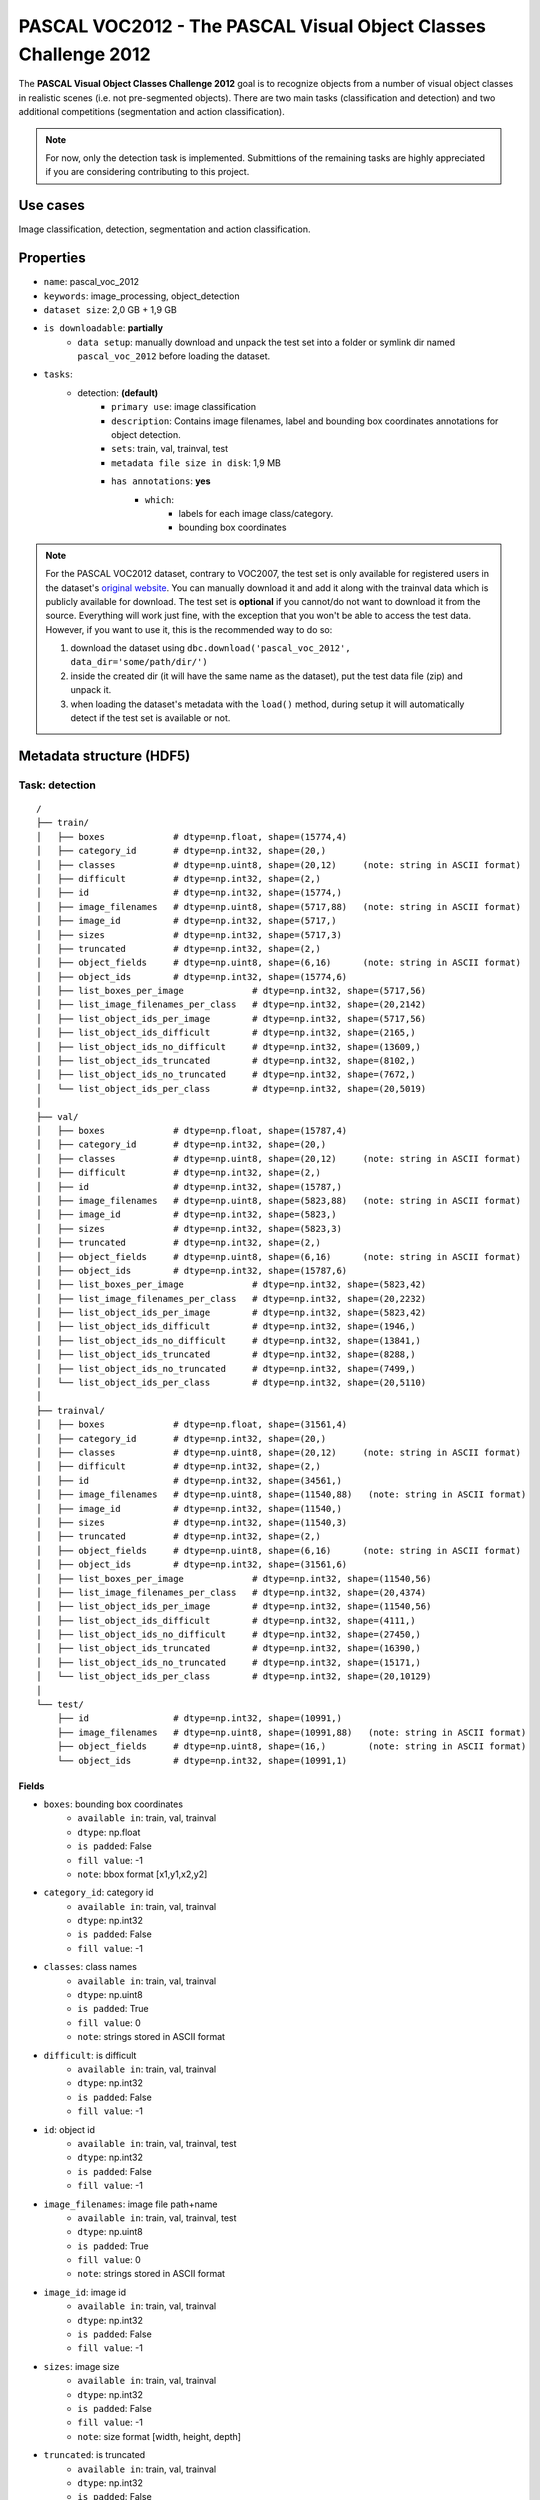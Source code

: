 .. _pascal_voc2012_readme:

================================================================
PASCAL VOC2012 - The PASCAL Visual Object Classes Challenge 2012
================================================================

The **PASCAL Visual Object Classes Challenge 2012** goal is to recognize objects from a number of visual object
classes in realistic scenes (i.e. not pre-segmented objects). There are two main tasks (classification and detection)
and two additional competitions (segmentation and action classification).

.. note::
    For now, only the detection task is implemented. Submittions of the remaining
    tasks are highly appreciated if you are considering contributing to this project.


Use cases
=========

Image classification, detection, segmentation and action classification.


Properties
==========

- ``name``: pascal_voc_2012
- ``keywords``: image_processing, object_detection
- ``dataset size``: 2,0 GB + 1,9 GB
- ``is downloadable``: **partially**
    - ``data setup``: manually download and unpack the test set into a folder or symlink dir named ``pascal_voc_2012`` before loading the dataset.
- ``tasks``:
    - detection: **(default)**
        - ``primary use``: image classification
        - ``description``: Contains image filenames, label and bounding box coordinates annotations for object detection.
        - ``sets``: train, val, trainval, test
        - ``metadata file size in disk``: 1,9 MB
        - ``has annotations``: **yes**
            - ``which``:
                - labels for each image class/category.
                - bounding box coordinates


.. note::
    For the PASCAL VOC2012 dataset, contrary to VOC2007, the test set is only available
    for registered users in the dataset's `original website <http://host.robots.ox.ac.uk/pascal/VOC/voc2012/>`_.
    You can manually download it and add it along with the trainval data which is publicly available for download.
    The test set is **optional** if you cannot/do not want to download it from the source.
    Everything will work just fine, with the exception that you won't be able to access the test data.
    However, if you want to use it, this is the recommended way to do so:

    1. download the dataset using ``dbc.download('pascal_voc_2012', data_dir='some/path/dir/')``
    2. inside the created dir (it will have the same name as the dataset), put the test data file (zip) and unpack it.
    3. when loading the dataset's metadata with the ``load()`` method, during setup it will automatically detect if the test set is available or not.



Metadata structure (HDF5)
=========================

Task: detection
---------------

::

    /
    ├── train/
    │   ├── boxes             # dtype=np.float, shape=(15774,4)
    │   ├── category_id       # dtype=np.int32, shape=(20,)
    │   ├── classes           # dtype=np.uint8, shape=(20,12)     (note: string in ASCII format)
    │   ├── difficult         # dtype=np.int32, shape=(2,)
    │   ├── id                # dtype=np.int32, shape=(15774,)
    │   ├── image_filenames   # dtype=np.uint8, shape=(5717,88)   (note: string in ASCII format)
    │   ├── image_id          # dtype=np.int32, shape=(5717,)
    │   ├── sizes             # dtype=np.int32, shape=(5717,3)
    │   ├── truncated         # dtype=np.int32, shape=(2,)
    │   ├── object_fields     # dtype=np.uint8, shape=(6,16)      (note: string in ASCII format)
    │   ├── object_ids        # dtype=np.int32, shape=(15774,6)
    │   ├── list_boxes_per_image             # dtype=np.int32, shape=(5717,56)
    │   ├── list_image_filenames_per_class   # dtype=np.int32, shape=(20,2142)
    │   ├── list_object_ids_per_image        # dtype=np.int32, shape=(5717,56)
    │   ├── list_object_ids_difficult        # dtype=np.int32, shape=(2165,)
    │   ├── list_object_ids_no_difficult     # dtype=np.int32, shape=(13609,)
    │   ├── list_object_ids_truncated        # dtype=np.int32, shape=(8102,)
    │   ├── list_object_ids_no_truncated     # dtype=np.int32, shape=(7672,)
    │   └── list_object_ids_per_class        # dtype=np.int32, shape=(20,5019)
    │
    ├── val/
    │   ├── boxes             # dtype=np.float, shape=(15787,4)
    │   ├── category_id       # dtype=np.int32, shape=(20,)
    │   ├── classes           # dtype=np.uint8, shape=(20,12)     (note: string in ASCII format)
    │   ├── difficult         # dtype=np.int32, shape=(2,)
    │   ├── id                # dtype=np.int32, shape=(15787,)
    │   ├── image_filenames   # dtype=np.uint8, shape=(5823,88)   (note: string in ASCII format)
    │   ├── image_id          # dtype=np.int32, shape=(5823,)
    │   ├── sizes             # dtype=np.int32, shape=(5823,3)
    │   ├── truncated         # dtype=np.int32, shape=(2,)
    │   ├── object_fields     # dtype=np.uint8, shape=(6,16)      (note: string in ASCII format)
    │   ├── object_ids        # dtype=np.int32, shape=(15787,6)
    │   ├── list_boxes_per_image             # dtype=np.int32, shape=(5823,42)
    │   ├── list_image_filenames_per_class   # dtype=np.int32, shape=(20,2232)
    │   ├── list_object_ids_per_image        # dtype=np.int32, shape=(5823,42)
    │   ├── list_object_ids_difficult        # dtype=np.int32, shape=(1946,)
    │   ├── list_object_ids_no_difficult     # dtype=np.int32, shape=(13841,)
    │   ├── list_object_ids_truncated        # dtype=np.int32, shape=(8288,)
    │   ├── list_object_ids_no_truncated     # dtype=np.int32, shape=(7499,)
    │   └── list_object_ids_per_class        # dtype=np.int32, shape=(20,5110)
    │
    ├── trainval/
    │   ├── boxes             # dtype=np.float, shape=(31561,4)
    │   ├── category_id       # dtype=np.int32, shape=(20,)
    │   ├── classes           # dtype=np.uint8, shape=(20,12)     (note: string in ASCII format)
    │   ├── difficult         # dtype=np.int32, shape=(2,)
    │   ├── id                # dtype=np.int32, shape=(34561,)
    │   ├── image_filenames   # dtype=np.uint8, shape=(11540,88)   (note: string in ASCII format)
    │   ├── image_id          # dtype=np.int32, shape=(11540,)
    │   ├── sizes             # dtype=np.int32, shape=(11540,3)
    │   ├── truncated         # dtype=np.int32, shape=(2,)
    │   ├── object_fields     # dtype=np.uint8, shape=(6,16)      (note: string in ASCII format)
    │   ├── object_ids        # dtype=np.int32, shape=(31561,6)
    │   ├── list_boxes_per_image             # dtype=np.int32, shape=(11540,56)
    │   ├── list_image_filenames_per_class   # dtype=np.int32, shape=(20,4374)
    │   ├── list_object_ids_per_image        # dtype=np.int32, shape=(11540,56)
    │   ├── list_object_ids_difficult        # dtype=np.int32, shape=(4111,)
    │   ├── list_object_ids_no_difficult     # dtype=np.int32, shape=(27450,)
    │   ├── list_object_ids_truncated        # dtype=np.int32, shape=(16390,)
    │   ├── list_object_ids_no_truncated     # dtype=np.int32, shape=(15171,)
    │   └── list_object_ids_per_class        # dtype=np.int32, shape=(20,10129)
    │
    └── test/
        ├── id                # dtype=np.int32, shape=(10991,)
        ├── image_filenames   # dtype=np.uint8, shape=(10991,88)   (note: string in ASCII format)
        ├── object_fields     # dtype=np.uint8, shape=(16,)        (note: string in ASCII format)
        └── object_ids        # dtype=np.int32, shape=(10991,1)


Fields
^^^^^^

- ``boxes``: bounding box coordinates
    - ``available in``: train, val, trainval
    - ``dtype``: np.float
    - ``is padded``: False
    - ``fill value``: -1
    - ``note``: bbox format [x1,y1,x2,y2]
- ``category_id``: category id
    - ``available in``: train, val, trainval
    - ``dtype``: np.int32
    - ``is padded``: False
    - ``fill value``: -1
- ``classes``: class names
    - ``available in``: train, val, trainval
    - ``dtype``: np.uint8
    - ``is padded``: True
    - ``fill value``: 0
    - ``note``: strings stored in ASCII format
- ``difficult``: is difficult
    - ``available in``: train, val, trainval
    - ``dtype``: np.int32
    - ``is padded``: False
    - ``fill value``: -1
- ``id``: object id
    - ``available in``: train, val, trainval, test
    - ``dtype``: np.int32
    - ``is padded``: False
    - ``fill value``: -1
- ``image_filenames``: image file path+name
    - ``available in``: train, val, trainval, test
    - ``dtype``: np.uint8
    - ``is padded``: True
    - ``fill value``: 0
    - ``note``: strings stored in ASCII format
- ``image_id``: image id
    - ``available in``: train, val, trainval
    - ``dtype``: np.int32
    - ``is padded``: False
    - ``fill value``: -1
- ``sizes``: image size
    - ``available in``: train, val, trainval
    - ``dtype``: np.int32
    - ``is padded``: False
    - ``fill value``: -1
    - ``note``: size format [width, height, depth]
- ``truncated``: is truncated
    - ``available in``: train, val, trainval
    - ``dtype``: np.int32
    - ``is padded``: False
    - ``fill value``: -1
- ``object_fields``: list of field names of the object id list
    - ``available in``: train, val, trainval, test
    - ``dtype``: np.uint8
    - ``is padded``: True
    - ``fill value``: 0
    - ``note``: strings stored in ASCII format
    - ``note``: key field (*field name* aggregator)
- ``object_ids``: list of field ids
    - ``available in``: train, val, trainval, test
    - ``dtype``: np.int32
    - ``is padded``: False
    - ``fill value``: -1
    - ``note``: key field (*field id* aggregator)
- ``list_boxes_per_image``: list of bounding boxes per image
    - ``available in``: train, val, trainval
    - ``dtype``: np.int32
    - ``is padded``: True
    - ``fill value``: -1
    - ``note``: pre-ordered list
- ``list_image_filenames_per_class``: list of image filenames ids per class
    - ``available in``: train, val, trainval
    - ``dtype``: np.int32
    - ``is padded``: True
    - ``fill value``: -1
    - ``note``: pre-ordered list
- ``list_object_ids_per_image``: list of object ids per image
    - ``available in``: train, val, trainval
    - ``dtype``: np.int32
    - ``is padded``: True
    - ``fill value``: -1
    - ``note``: pre-ordered list
- ``list_object_ids_difficult``: list of object ids for difficult objects
    - ``available in``: train, val, trainval
    - ``dtype``: np.int32
    - ``is padded``: True
    - ``fill value``: -1
    - ``note``: pre-ordered list
- ``list_object_ids_no_difficult``: list of object ids for not difficult objects
    - ``available in``: train, val, trainval
    - ``dtype``: np.int32
    - ``is padded``: True
    - ``fill value``: -1
    - ``note``: pre-ordered list
- ``list_object_ids_truncated``: list of object ids for truncated objects
    - ``available in``: train, val, trainval
    - ``dtype``: np.int32
    - ``is padded``: True
    - ``fill value``: -1
    - ``note``: pre-ordered list
- ``list_object_ids_no_truncated``: list of object ids for not truncated objects
    - ``available in``: train, val, trainval
    - ``dtype``: np.int32
    - ``is padded``: True
    - ``fill value``: -1
    - ``note``: pre-ordered list
- ``list_object_ids_per_class``: list of object ids per class
    - ``available in``: train, val, trainval
    - ``dtype``: np.int32
    - ``is padded``: True
    - ``fill value``: -1
    - ``note``: pre-ordered list


Disclaimer
==========

All rights reserved to the original creators of **PASCAL VOC2012**.

For information about the dataset and its terms of use, please see this `link <http://host.robots.ox.ac.uk/pascal/VOC/voc2012/>`_.